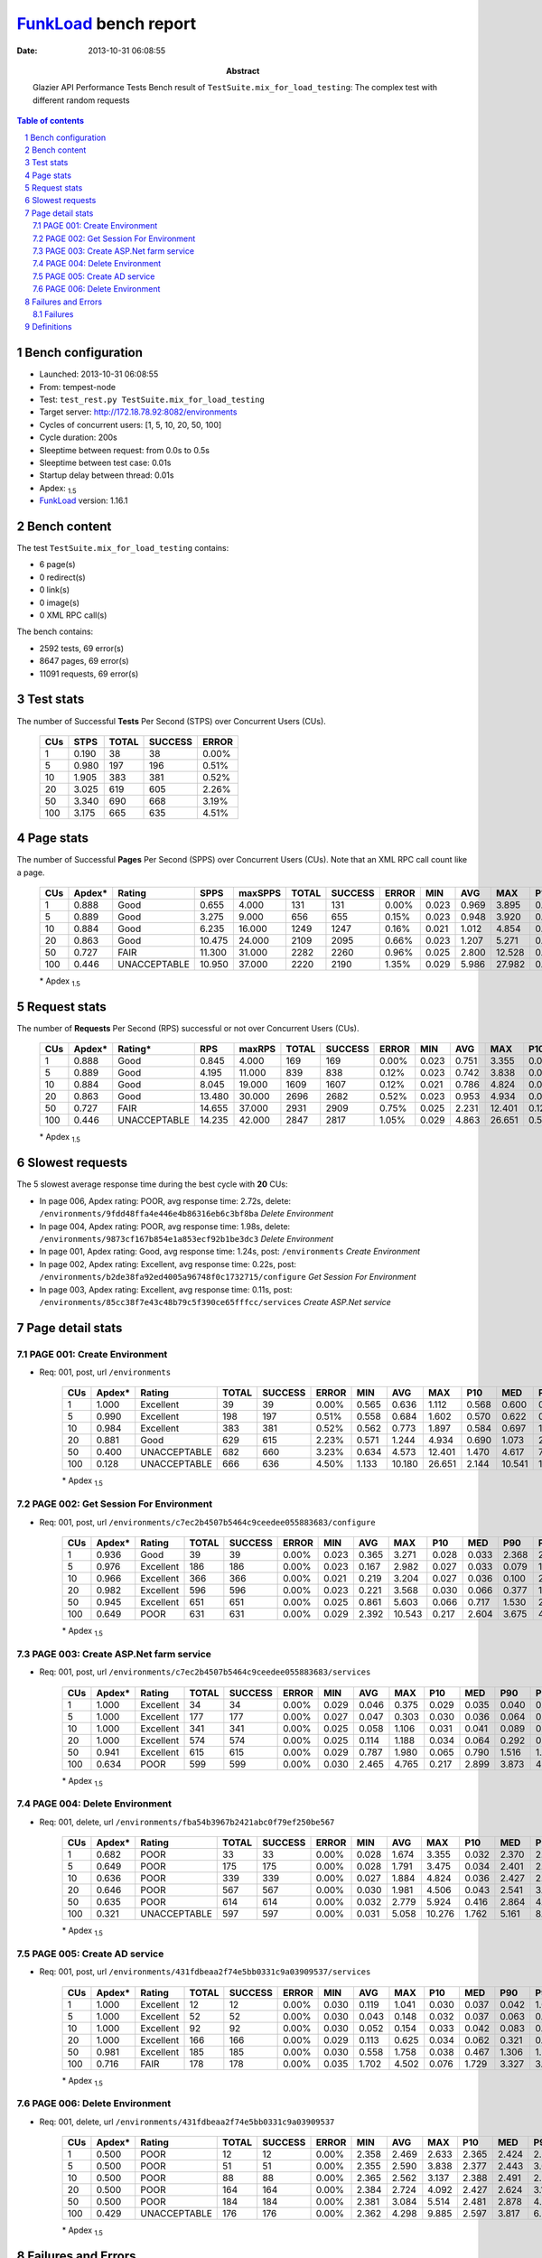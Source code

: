 ======================
FunkLoad_ bench report
======================


:date: 2013-10-31 06:08:55
:abstract: Glazier API Performance Tests
           Bench result of ``TestSuite.mix_for_load_testing``: 
           The complex test with different random requests

.. _FunkLoad: http://funkload.nuxeo.org/
.. sectnum::    :depth: 2
.. contents:: Table of contents
.. |APDEXT| replace:: \ :sub:`1.5`

Bench configuration
-------------------

* Launched: 2013-10-31 06:08:55
* From: tempest-node
* Test: ``test_rest.py TestSuite.mix_for_load_testing``
* Target server: http://172.18.78.92:8082/environments
* Cycles of concurrent users: [1, 5, 10, 20, 50, 100]
* Cycle duration: 200s
* Sleeptime between request: from 0.0s to 0.5s
* Sleeptime between test case: 0.01s
* Startup delay between thread: 0.01s
* Apdex: |APDEXT|
* FunkLoad_ version: 1.16.1


Bench content
-------------

The test ``TestSuite.mix_for_load_testing`` contains: 

* 6 page(s)
* 0 redirect(s)
* 0 link(s)
* 0 image(s)
* 0 XML RPC call(s)

The bench contains:

* 2592 tests, 69 error(s)
* 8647 pages, 69 error(s)
* 11091 requests, 69 error(s)


Test stats
----------

The number of Successful **Tests** Per Second (STPS) over Concurrent Users (CUs).

 .. image:: tests.png

 ================== ================== ================== ================== ==================
                CUs               STPS              TOTAL            SUCCESS              ERROR
 ================== ================== ================== ================== ==================
                  1              0.190                 38                 38             0.00%
                  5              0.980                197                196             0.51%
                 10              1.905                383                381             0.52%
                 20              3.025                619                605             2.26%
                 50              3.340                690                668             3.19%
                100              3.175                665                635             4.51%
 ================== ================== ================== ================== ==================



Page stats
----------

The number of Successful **Pages** Per Second (SPPS) over Concurrent Users (CUs).
Note that an XML RPC call count like a page.

 .. image:: pages_spps.png
 .. image:: pages.png

 ================== ================== ================== ================== ================== ================== ================== ================== ================== ================== ================== ================== ================== ================== ==================
                CUs             Apdex*             Rating               SPPS            maxSPPS              TOTAL            SUCCESS              ERROR                MIN                AVG                MAX                P10                MED                P90                P95
 ================== ================== ================== ================== ================== ================== ================== ================== ================== ================== ================== ================== ================== ================== ==================
                  1              0.888               Good              0.655              4.000                131                131             0.00%              0.023              0.969              3.895              0.031              0.579              2.686              3.056
                  5              0.889               Good              3.275              9.000                656                655             0.15%              0.023              0.948              3.920              0.030              0.589              2.632              2.738
                 10              0.884               Good              6.235             16.000               1249               1247             0.16%              0.021              1.012              4.854              0.031              0.618              2.656              2.851
                 20              0.863               Good             10.475             24.000               2109               2095             0.66%              0.023              1.207              5.271              0.037              0.814              2.939              3.196
                 50              0.727               FAIR             11.300             31.000               2282               2260             0.96%              0.025              2.800             12.528              0.191              2.235              6.187              7.292
                100              0.446       UNACCEPTABLE             10.950             37.000               2220               2190             1.35%              0.029              5.986             27.982              0.857              3.526             13.011             15.649
 ================== ================== ================== ================== ================== ================== ================== ================== ================== ================== ================== ================== ================== ================== ==================

 \* Apdex |APDEXT|

Request stats
-------------

The number of **Requests** Per Second (RPS) successful or not over Concurrent Users (CUs).

 .. image:: requests_rps.png
 .. image:: requests.png

 ================== ================== ================== ================== ================== ================== ================== ================== ================== ================== ================== ================== ================== ================== ==================
                CUs             Apdex*            Rating*                RPS             maxRPS              TOTAL            SUCCESS              ERROR                MIN                AVG                MAX                P10                MED                P90                P95
 ================== ================== ================== ================== ================== ================== ================== ================== ================== ================== ================== ================== ================== ================== ==================
                  1              0.888               Good              0.845              4.000                169                169             0.00%              0.023              0.751              3.355              0.030              0.078              2.443              2.633
                  5              0.889               Good              4.195             11.000                839                838             0.12%              0.023              0.742              3.838              0.030              0.065              2.448              2.634
                 10              0.884               Good              8.045             19.000               1609               1607             0.12%              0.021              0.786              4.824              0.031              0.090              2.477              2.657
                 20              0.863               Good             13.480             30.000               2696               2682             0.52%              0.023              0.953              4.934              0.036              0.322              2.719              2.927
                 50              0.727               FAIR             14.655             37.000               2931               2909             0.75%              0.025              2.231             12.401              0.129              1.414              5.273              6.676
                100              0.446       UNACCEPTABLE             14.235             42.000               2847               2817             1.05%              0.029              4.863             26.651              0.539              3.249             11.804             14.842
 ================== ================== ================== ================== ================== ================== ================== ================== ================== ================== ================== ================== ================== ================== ==================

 \* Apdex |APDEXT|

Slowest requests
----------------

The 5 slowest average response time during the best cycle with **20** CUs:

* In page 006, Apdex rating: POOR, avg response time: 2.72s, delete: ``/environments/9fdd48ffa4e446e4b86316eb6c3bf8ba``
  `Delete Environment`
* In page 004, Apdex rating: POOR, avg response time: 1.98s, delete: ``/environments/9873cf167b854e1a853ecf92b1be3dc3``
  `Delete Environment`
* In page 001, Apdex rating: Good, avg response time: 1.24s, post: ``/environments``
  `Create Environment`
* In page 002, Apdex rating: Excellent, avg response time: 0.22s, post: ``/environments/b2de38fa92ed4005a96748f0c1732715/configure``
  `Get Session For Environment`
* In page 003, Apdex rating: Excellent, avg response time: 0.11s, post: ``/environments/85cc38f7e43c48b79c5f390ce65fffcc/services``
  `Create ASP.Net service`

Page detail stats
-----------------


PAGE 001: Create Environment
~~~~~~~~~~~~~~~~~~~~~~~~~~~~

* Req: 001, post, url ``/environments``

     .. image:: request_001.001.png

     ================== ================== ================== ================== ================== ================== ================== ================== ================== ================== ================== ================== ==================
                    CUs             Apdex*             Rating              TOTAL            SUCCESS              ERROR                MIN                AVG                MAX                P10                MED                P90                P95
     ================== ================== ================== ================== ================== ================== ================== ================== ================== ================== ================== ================== ==================
                      1              1.000          Excellent                 39                 39             0.00%              0.565              0.636              1.112              0.568              0.600              0.740              0.900
                      5              0.990          Excellent                198                197             0.51%              0.558              0.684              1.602              0.570              0.622              0.884              1.050
                     10              0.984          Excellent                383                381             0.52%              0.562              0.773              1.897              0.584              0.697              1.027              1.339
                     20              0.881               Good                629                615             2.23%              0.571              1.244              4.934              0.690              1.073              2.026              2.472
                     50              0.400       UNACCEPTABLE                682                660             3.23%              0.634              4.573             12.401              1.470              4.617              7.716              8.365
                    100              0.128       UNACCEPTABLE                666                636             4.50%              1.133             10.180             26.651              2.144             10.541             16.611             17.851
     ================== ================== ================== ================== ================== ================== ================== ================== ================== ================== ================== ================== ==================

     \* Apdex |APDEXT|

PAGE 002: Get Session For Environment
~~~~~~~~~~~~~~~~~~~~~~~~~~~~~~~~~~~~~

* Req: 001, post, url ``/environments/c7ec2b4507b5464c9ceedee055883683/configure``

     .. image:: request_002.001.png

     ================== ================== ================== ================== ================== ================== ================== ================== ================== ================== ================== ================== ==================
                    CUs             Apdex*             Rating              TOTAL            SUCCESS              ERROR                MIN                AVG                MAX                P10                MED                P90                P95
     ================== ================== ================== ================== ================== ================== ================== ================== ================== ================== ================== ================== ==================
                      1              0.936               Good                 39                 39             0.00%              0.023              0.365              3.271              0.028              0.033              2.368              2.481
                      5              0.976          Excellent                186                186             0.00%              0.023              0.167              2.982              0.027              0.033              0.079              1.023
                     10              0.966          Excellent                366                366             0.00%              0.021              0.219              3.204              0.027              0.036              0.100              2.426
                     20              0.982          Excellent                596                596             0.00%              0.023              0.221              3.568              0.030              0.066              0.377              1.038
                     50              0.945          Excellent                651                651             0.00%              0.025              0.861              5.603              0.066              0.717              1.530              2.669
                    100              0.649               POOR                631                631             0.00%              0.029              2.392             10.543              0.217              2.604              3.675              4.372
     ================== ================== ================== ================== ================== ================== ================== ================== ================== ================== ================== ================== ==================

     \* Apdex |APDEXT|

PAGE 003: Create ASP.Net farm service
~~~~~~~~~~~~~~~~~~~~~~~~~~~~~~~~~~~~~

* Req: 001, post, url ``/environments/c7ec2b4507b5464c9ceedee055883683/services``

     .. image:: request_003.001.png

     ================== ================== ================== ================== ================== ================== ================== ================== ================== ================== ================== ================== ==================
                    CUs             Apdex*             Rating              TOTAL            SUCCESS              ERROR                MIN                AVG                MAX                P10                MED                P90                P95
     ================== ================== ================== ================== ================== ================== ================== ================== ================== ================== ================== ================== ==================
                      1              1.000          Excellent                 34                 34             0.00%              0.029              0.046              0.375              0.029              0.035              0.040              0.094
                      5              1.000          Excellent                177                177             0.00%              0.027              0.047              0.303              0.030              0.036              0.064              0.096
                     10              1.000          Excellent                341                341             0.00%              0.025              0.058              1.106              0.031              0.041              0.089              0.120
                     20              1.000          Excellent                574                574             0.00%              0.025              0.114              1.188              0.034              0.064              0.292              0.384
                     50              0.941          Excellent                615                615             0.00%              0.029              0.787              1.980              0.065              0.790              1.516              1.636
                    100              0.634               POOR                599                599             0.00%              0.030              2.465              4.765              0.217              2.899              3.873              4.137
     ================== ================== ================== ================== ================== ================== ================== ================== ================== ================== ================== ================== ==================

     \* Apdex |APDEXT|

PAGE 004: Delete Environment
~~~~~~~~~~~~~~~~~~~~~~~~~~~~

* Req: 001, delete, url ``/environments/fba54b3967b2421abc0f79ef250be567``

     .. image:: request_004.001.png

     ================== ================== ================== ================== ================== ================== ================== ================== ================== ================== ================== ================== ==================
                    CUs             Apdex*             Rating              TOTAL            SUCCESS              ERROR                MIN                AVG                MAX                P10                MED                P90                P95
     ================== ================== ================== ================== ================== ================== ================== ================== ================== ================== ================== ================== ==================
                      1              0.682               POOR                 33                 33             0.00%              0.028              1.674              3.355              0.032              2.370              2.960              3.127
                      5              0.649               POOR                175                175             0.00%              0.028              1.791              3.475              0.034              2.401              2.664              2.743
                     10              0.636               POOR                339                339             0.00%              0.027              1.884              4.824              0.036              2.427              2.741              3.054
                     20              0.646               POOR                567                567             0.00%              0.030              1.981              4.506              0.043              2.541              3.085              3.378
                     50              0.635               POOR                614                614             0.00%              0.032              2.779              5.924              0.416              2.864              4.643              4.876
                    100              0.321       UNACCEPTABLE                597                597             0.00%              0.031              5.058             10.276              1.762              5.161              8.526              9.110
     ================== ================== ================== ================== ================== ================== ================== ================== ================== ================== ================== ================== ==================

     \* Apdex |APDEXT|

PAGE 005: Create AD service
~~~~~~~~~~~~~~~~~~~~~~~~~~~

* Req: 001, post, url ``/environments/431fdbeaa2f74e5bb0331c9a03909537/services``

     .. image:: request_005.001.png

     ================== ================== ================== ================== ================== ================== ================== ================== ================== ================== ================== ================== ==================
                    CUs             Apdex*             Rating              TOTAL            SUCCESS              ERROR                MIN                AVG                MAX                P10                MED                P90                P95
     ================== ================== ================== ================== ================== ================== ================== ================== ================== ================== ================== ================== ==================
                      1              1.000          Excellent                 12                 12             0.00%              0.030              0.119              1.041              0.030              0.037              0.042              1.041
                      5              1.000          Excellent                 52                 52             0.00%              0.030              0.043              0.148              0.032              0.037              0.063              0.071
                     10              1.000          Excellent                 92                 92             0.00%              0.030              0.052              0.154              0.033              0.042              0.083              0.099
                     20              1.000          Excellent                166                166             0.00%              0.029              0.113              0.625              0.034              0.062              0.321              0.418
                     50              0.981          Excellent                185                185             0.00%              0.030              0.558              1.758              0.038              0.467              1.306              1.441
                    100              0.716               FAIR                178                178             0.00%              0.035              1.702              4.502              0.076              1.729              3.327              3.527
     ================== ================== ================== ================== ================== ================== ================== ================== ================== ================== ================== ================== ==================

     \* Apdex |APDEXT|

PAGE 006: Delete Environment
~~~~~~~~~~~~~~~~~~~~~~~~~~~~

* Req: 001, delete, url ``/environments/431fdbeaa2f74e5bb0331c9a03909537``

     .. image:: request_006.001.png

     ================== ================== ================== ================== ================== ================== ================== ================== ================== ================== ================== ================== ==================
                    CUs             Apdex*             Rating              TOTAL            SUCCESS              ERROR                MIN                AVG                MAX                P10                MED                P90                P95
     ================== ================== ================== ================== ================== ================== ================== ================== ================== ================== ================== ================== ==================
                      1              0.500               POOR                 12                 12             0.00%              2.358              2.469              2.633              2.365              2.424              2.632              2.633
                      5              0.500               POOR                 51                 51             0.00%              2.355              2.590              3.838              2.377              2.443              3.041              3.211
                     10              0.500               POOR                 88                 88             0.00%              2.365              2.562              3.137              2.388              2.491              2.863              3.117
                     20              0.500               POOR                164                164             0.00%              2.384              2.724              4.092              2.427              2.624              3.148              3.496
                     50              0.500               POOR                184                184             0.00%              2.381              3.084              5.514              2.481              2.878              4.027              4.421
                    100              0.429       UNACCEPTABLE                176                176             0.00%              2.362              4.298              9.885              2.597              3.817              6.902              7.725
     ================== ================== ================== ================== ================== ================== ================== ================== ================== ================== ================== ================== ==================

     \* Apdex |APDEXT|

Failures and Errors
-------------------


Failures
~~~~~~~~

* 69 time(s), code: 500::

    No traceback.


Definitions
-----------

* CUs: Concurrent users or number of concurrent threads executing tests.
* Request: a single GET/POST/redirect/xmlrpc request.
* Page: a request with redirects and resource links (image, css, js) for an html page.
* STPS: Successful tests per second.
* SPPS: Successful pages per second.
* RPS: Requests per second, successful or not.
* maxSPPS: Maximum SPPS during the cycle.
* maxRPS: Maximum RPS during the cycle.
* MIN: Minimum response time for a page or request.
* AVG: Average response time for a page or request.
* MAX: Maximmum response time for a page or request.
* P10: 10th percentile, response time where 10 percent of pages or requests are delivered.
* MED: Median or 50th percentile, response time where half of pages or requests are delivered.
* P90: 90th percentile, response time where 90 percent of pages or requests are delivered.
* P95: 95th percentile, response time where 95 percent of pages or requests are delivered.
* Apdex T: Application Performance Index, 
  this is a numerical measure of user satisfaction, it is based
  on three zones of application responsiveness:

  - Satisfied: The user is fully productive. This represents the
    time value (T seconds) below which users are not impeded by
    application response time.

  - Tolerating: The user notices performance lagging within
    responses greater than T, but continues the process.

  - Frustrated: Performance with a response time greater than 4*T
    seconds is unacceptable, and users may abandon the process.

    By default T is set to 1.5s this means that response time between 0
    and 1.5s the user is fully productive, between 1.5 and 6s the
    responsivness is tolerating and above 6s the user is frustrated.

    The Apdex score converts many measurements into one number on a
    uniform scale of 0-to-1 (0 = no users satisfied, 1 = all users
    satisfied).

    Visit http://www.apdex.org/ for more information.
* Rating: To ease interpretation the Apdex
  score is also represented as a rating:

  - U for UNACCEPTABLE represented in gray for a score between 0 and 0.5 

  - P for POOR represented in red for a score between 0.5 and 0.7

  - F for FAIR represented in yellow for a score between 0.7 and 0.85

  - G for Good represented in green for a score between 0.85 and 0.94

  - E for Excellent represented in blue for a score between 0.94 and 1.

Report generated with FunkLoad_ 1.16.1, more information available on the `FunkLoad site <http://funkload.nuxeo.org/#benching>`_.